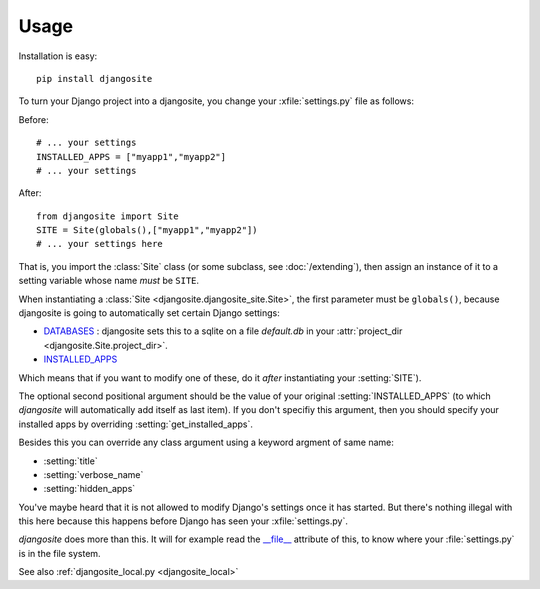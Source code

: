Usage
=====

Installation is easy::

    pip install djangosite
    
To turn your Django project into a djangosite, you change your
:xfile:`settings.py` file as follows:

Before::

  # ... your settings 
  INSTALLED_APPS = ["myapp1","myapp2"]
  # ... your settings 

After::

  from djangosite import Site
  SITE = Site(globals(),["myapp1","myapp2"])
  # ... your settings here

That is, you import the :class:`Site` class 
(or some subclass, see :doc:`/extending`), 
then assign an instance of it to a setting variable whose 
name *must* be ``SITE``.

When instantiating a :class:`Site <djangosite.djangosite_site.Site>`,
the first parameter must be ``globals()``, because djangosite is going
to automatically set certain Django settings:

- `DATABASES 
  <https://docs.djangoproject.com/en/dev/ref/settings/#databases>`_ :
  djangosite sets this to a sqlite on a file `default.db` in your 
  :attr:`project_dir <djangosite.Site.project_dir>`.
  
- `INSTALLED_APPS
  <https://docs.djangoproject.com/en/dev/ref/settings/#installed-apps>`_
  
Which means that if you want to modify one of these, 
do it *after* instantiating your :setting:`SITE`).

The optional second positional argument should be the value of your
original :setting:`INSTALLED_APPS` (to which `djangosite` will
automatically add itself as last item).  If you don't specifiy this
argument, then you should specify your installed apps by overriding
:setting:`get_installed_apps`.

Besides this you can override any class argument using a keyword 
argment of same name:

- :setting:`title`
- :setting:`verbose_name`
- :setting:`hidden_apps`

You've maybe heard that it is not allowed to modify Django's settings
once it has started.  But there's nothing illegal with this here
because this happens before Django has seen your :xfile:`settings.py`.

`djangosite` does more than this. It will for example read the
`__file__
<http://docs.python.org/2/reference/datamodel.html#index-49>`__
attribute of this, to know where your :file:`settings.py` is in the
file system.

See also :ref:`djangosite_local.py <djangosite_local>`
